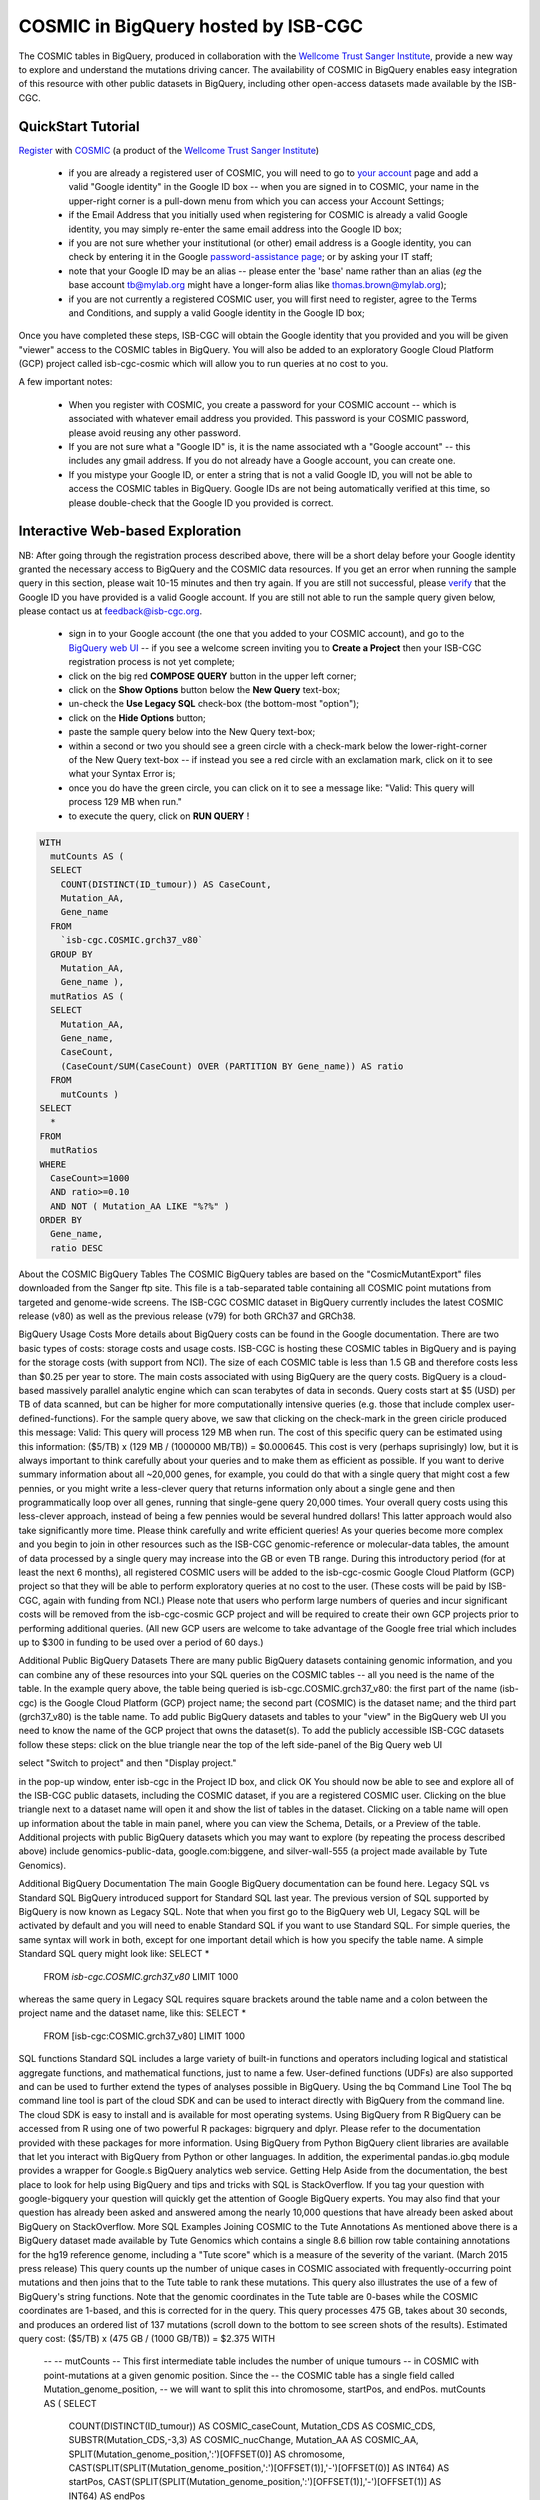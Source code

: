 *************************************
COSMIC in BigQuery hosted by ISB-CGC
*************************************

The COSMIC tables in BigQuery, produced in collaboration with the `Wellcome Trust Sanger Institute <http://www.sanger.ac.uk/>`_, provide a new way to explore and understand the mutations driving cancer.  The availability of COSMIC in BigQuery enables easy integration of this resource with other public datasets in BigQuery, including other open-access datasets made available by the ISB-CGC.

QuickStart Tutorial
###################

`Register <https://cancer.sanger.ac.uk/cosmic/register>`_ with 
`COSMIC <https://cancer.sanger.ac.uk/cosmic/about>`_ (a product of the 
`Wellcome Trust Sanger Institute <http://www.sanger.ac.uk/>`_)

    * if you are already a registered user of COSMIC, you will need to go to `your account <https://cancer.sanger.ac.uk/cosmic/myaccount>`_ page and add a valid "Google identity" in the Google ID box -- when you are signed in to COSMIC, your name in the upper-right corner is a pull-down menu from which you can access your Account Settings;
    * if the Email Address that you initially used when registering for COSMIC is already a valid Google identity, you may simply re-enter the same email address into the Google ID box;
    * if you are not sure whether your institutional (or other) email address is a Google identity, you can check by entering it in the Google `password-assistance page <https://accounts.google.com/ForgotPasswd>`_; or by asking your IT staff;
    * note that your Google ID may be an alias -- please enter the 'base' name rather than an alias (*eg* the base account tb@mylab.org might have a longer-form alias like thomas.brown@mylab.org);
    * if you are not currently a registered COSMIC user, you will first need to register, agree to the Terms and Conditions, and supply a valid Google identity in the Google ID box;

Once you have completed these steps, ISB-CGC will obtain the Google identity that you provided and you will be given "viewer" access to the COSMIC tables in BigQuery.  You will also be added to an exploratory Google Cloud Platform (GCP) project called isb-cgc-cosmic which will allow you to run queries at no cost to you.
 
A few important notes:

    * When you register with COSMIC, you create a password for your COSMIC account -- which is associated with whatever email address you provided.  This password is your COSMIC password, please avoid reusing any other password.
    * If you are not sure what a "Google ID" is, it is the name associated wth a  "Google account"  -- this includes any gmail address.  If you do not already have a Google account, you can create one.
    * If you mistype your Google ID, or enter a string that is not a valid Google ID, you will not be able to access the COSMIC tables in BigQuery.  Google IDs are not being automatically verified at this time, so please double-check that the Google ID you provided is correct.  

Interactive Web-based Exploration
#################################

NB:  After going through the registration process described above, there will be a short 
delay before your Google identity granted the necessary access to BigQuery and the COSMIC 
data resources.  If you get an error when running the sample query in this section, please 
wait 10-15 minutes and then try again. If you are still not successful, please 
`verify <https://accounts.google.com/ForgotPasswd>`_
that the Google ID you have provided is a valid Google account.  If you are still not able
to run the sample query given below, please contact us at feedback@isb-cgc.org.

    * sign in to your Google account (the one that you added to your COSMIC account), and go to the `BigQuery web UI <bigquery.cloud.google.com>`_  --  if you see a welcome screen inviting you to **Create a Project** then your ISB-CGC registration process is not yet complete;
    * click on the big red **COMPOSE QUERY** button in the upper left corner;
    * click on the **Show Options**  button below the **New Query** text-box;
    * un-check the **Use Legacy SQL** check-box (the bottom-most "option");
    * click on the **Hide Options** button;
    * paste the sample query below into the New Query text-box;
    * within a second or two you should see a green circle with a check-mark below the lower-right-corner of the New Query text-box  --  if instead you see a red circle with an exclamation mark, click on it to see what your Syntax Error is;
    * once you do have the green circle, you can click on it to see a message like: "Valid:  This query will process 129 MB when run."
    * to execute the query, click on **RUN QUERY** !       

.. code-block:: sql

    WITH
      mutCounts AS (
      SELECT
        COUNT(DISTINCT(ID_tumour)) AS CaseCount,
        Mutation_AA,
        Gene_name
      FROM
        `isb-cgc.COSMIC.grch37_v80`
      GROUP BY
        Mutation_AA,
        Gene_name ),
      mutRatios AS (
      SELECT
        Mutation_AA,
        Gene_name,
        CaseCount,
        (CaseCount/SUM(CaseCount) OVER (PARTITION BY Gene_name)) AS ratio
      FROM
        mutCounts )
    SELECT
      *
    FROM
      mutRatios
    WHERE
      CaseCount>=1000
      AND ratio>=0.10
      AND NOT ( Mutation_AA LIKE "%?%" )
    ORDER BY
      Gene_name,
      ratio DESC

About the COSMIC BigQuery Tables
The COSMIC BigQuery tables are based on the "CosmicMutantExport" files downloaded from the Sanger ftp site.  This file is a tab-separated table containing all COSMIC point mutations from targeted and genome-wide screens.  The ISB-CGC COSMIC dataset in BigQuery currently includes the latest COSMIC release (v80) as well as the previous release (v79) for both GRCh37 and GRCh38.

BigQuery Usage Costs
More details about BigQuery costs can be found in the Google documentation.  There are two basic types of costs: storage costs and usage costs.  ISB-CGC is hosting these COSMIC tables in BigQuery and is paying for the storage costs (with support from NCI).  The size of each COSMIC table is less than 1.5 GB and therefore costs less than $0.25 per year to store.
The main costs associated with using BigQuery are the query costs.  BigQuery is a cloud-based massively parallel analytic engine which can scan terabytes of data in seconds.  Query costs start at $5 (USD) per TB of data scanned, but can be higher for more computationally intensive queries (e.g. those that include complex user-defined-functions).
For the sample query above, we saw that clicking on the check-mark in the green ciricle produced this message: Valid:  This query will process 129 MB when run.    The cost of this specific query can be estimated using this information: ($5/TB) x (129 MB / (1000000 MB/TB)) = $0.000645.  This cost is very (perhaps suprisingly) low, but it is always important to think carefully about your queries and to make them as efficient as possible.  If you want to derive summary information about all ~20,000 genes, for example, you could do that with a single query that might cost a few pennies, or you might write a less-clever query that returns information only about a single gene and then programmatically loop over all genes, running that single-gene query 20,000 times.  Your overall query costs using this less-clever approach, instead of being a few pennies would be several hundred dollars!  This latter approach would also take significantly more time.  
Please think carefully and write efficient queries!
As your queries become more complex and you begin to join in other resources such as the ISB-CGC genomic-reference or molecular-data tables, the amount of data processed by a single query may increase into the GB or even TB range.
During this introductory period (for at least the next 6 months), all registered COSMIC users will be added to the isb-cgc-cosmic Google Cloud Platform (GCP) project so that they will be able to perform exploratory queries at no cost to the user.  (These costs will be paid by ISB-CGC, again with funding from NCI.)  Please note that users who perform large numbers of queries and incur significant costs will be removed from the isb-cgc-cosmic GCP project and will be required to create their own GCP projects prior to performing additional queries.  (All new GCP users are welcome to take advantage of the Google free trial which includes up to $300 in funding to be used over a period of 60 days.)

Additional Public BigQuery Datasets
There are many public BigQuery datasets containing genomic information, and you can combine any of these resources into your SQL queries on the COSMIC tables -- all you need is the name of the table.  
In the example query above, the table being queried is isb-cgc.COSMIC.grch37_v80: the first part of the name (isb-cgc) is the Google Cloud Platform (GCP) project name; the second part (COSMIC) is the dataset name; and the third part (grch37_v80) is the table name.
To add public BigQuery datasets and tables to your "view" in the BigQuery web UI you need to know the name of the GCP project that owns the dataset(s).  To add the publicly accessible ISB-CGC datasets follow these steps:
click on the blue triangle near the top of the left side-panel of the Big Query web  UI

select "Switch to project" and then "Display project."

in the pop-up window, enter isb-cgc in the Project ID box, and click OK
You should now be able to see and explore all of the ISB-CGC public datasets, including the COSMIC dataset, if you are a registered COSMIC user.  Clicking on the blue triangle next to a dataset name will open it and show the list of tables in the dataset.  Clicking on a table name will open up information about the table in main panel, where you can view the Schema, Details, or a Preview of the table.
Additional projects with public BigQuery datasets which you may want to explore (by repeating the process described above) include genomics-public-data, google.com:biggene, and silver-wall-555 (a project made available by Tute Genomics).

Additional BigQuery Documentation
The main Google BigQuery documentation can be found here.  
Legacy SQL vs Standard SQL
BigQuery introduced support for Standard SQL last year.  The previous version of SQL supported by BigQuery is now known as Legacy SQL.  Note that when you first go to the BigQuery web UI, Legacy SQL will be activated by default and you will need to enable Standard SQL if you want to use Standard SQL.  For simple queries, the same syntax will work in both, except for one important detail which is how you specify the table name.  A simple Standard SQL query might look like:
SELECT *
  FROM `isb-cgc.COSMIC.grch37_v80`
  LIMIT 1000

whereas the same query in Legacy SQL requires square brackets around the table name and a colon between the project name and the dataset name, like this:
SELECT *
  FROM [isb-cgc:COSMIC.grch37_v80]
  LIMIT 1000
SQL functions
Standard SQL includes a large variety of built-in functions and operators including logical and statistical aggregate functions, and mathematical functions, just to name a few.  User-defined functions (UDFs) are also supported and can be used to further extend the types of analyses possible in BigQuery.
Using the bq Command Line Tool
The bq command line tool is part of the cloud SDK and can be used to interact directly with BigQuery from the command line.  The cloud SDK is easy to install and is available for most operating systems.
Using BigQuery from R
BigQuery can be accessed from R using one of two powerful R packages: bigrquery and dplyr.  Please refer to the documentation provided with these packages for more information.
Using BigQuery from Python
BigQuery client libraries are available that let you interact with BigQuery from Python or other languages.  In addition, the experimental pandas.io.gbq module provides a wrapper for Google.s BigQuery analytics web service.
Getting Help
Aside from the documentation, the best place to look for help using BigQuery and tips and tricks with SQL is StackOverflow.  If you tag your question with google-bigquery     your question will quickly get the attention of Google BigQuery experts.  You may also find that your question has already been asked and answered among the nearly 10,000 questions that have already been asked about BigQuery on StackOverflow. 
More SQL Examples
Joining COSMIC to the Tute Annotations 
As mentioned above there is a BigQuery dataset made available by Tute Genomics which contains a single 8.6 billion row table containing annotations for the hg19 reference genome, including a "Tute score" which is a measure of the severity of the variant.  (March 2015 press release)
This query counts up the number of unique cases in COSMIC associated with frequently-occurring point mutations and then joins that to the Tute table to rank these mutations.  This query also illustrates the use of a few of BigQuery's string functions.  Note that the genomic coordinates in the Tute table are 0-bases while the COSMIC coordinates are 1-based, and this is corrected for in the query.
This query processes 475 GB, takes about 30 seconds, and produces an ordered list of 137 mutations (scroll down to the bottom to see screen shots of the results).  
Estimated query cost:  ($5/TB) x (475 GB / (1000 GB/TB)) = $2.375
WITH
  --
  -- mutCounts
  -- This first intermediate table includes the number of unique tumours 
  -- in COSMIC with point-mutations at a given genomic position.  Since the 
  -- the COSMIC table has a single field called Mutation_genome_position,
  -- we will want to split this into chromosome, startPos, and endPos.
  mutCounts AS (
  SELECT
    COUNT(DISTINCT(ID_tumour)) AS COSMIC_caseCount,
    Mutation_CDS AS COSMIC_CDS,
    SUBSTR(Mutation_CDS,-3,3) AS COSMIC_nucChange,
    Mutation_AA AS COSMIC_AA,
    SPLIT(Mutation_genome_position,':')[OFFSET(0)] AS chromosome,
    CAST(SPLIT(SPLIT(Mutation_genome_position,':')[OFFSET(1)],'-')[OFFSET(0)] AS INT64) AS startPos,
    CAST(SPLIT(SPLIT(Mutation_genome_position,':')[OFFSET(1)],'-')[OFFSET(1)] AS INT64) AS endPos
  FROM
    `isb-cgc.COSMIC.grch37_v80`
  WHERE
    Mutation_genome_position IS NOT NULL
    AND GRCh=37
    AND SUBSTR(Mutation_CDS,-2,1)='>'
  GROUP BY
    Mutation_CDS,
    Mutation_AA,
    Mutation_genome_position
  HAVING
    COSMIC_caseCount>=100 ),
  --
  -- fromTute
  -- Next, we extract just a few columns from the Tute table, while adjusting the
  -- 0-based coordinates.
  fromTute AS (
  SELECT
    Chr,
    (Start+1) AS Start,
    (`End`+1) AS `End`,
    Func,
    Gene,
    NucleotideChange AS Tute_CDS,
    SUBSTR(NucleotideChange,-3,3) AS Tute_nucChange,
    AA AS Tute_AA,
    cytoBand,
    TUTE AS Tute_Score
  FROM
    `silver-wall-555.TuteTable.hg19`
  WHERE
    SUBSTR(NucleotideChange,-2,1)='>'
  GROUP BY
    Chr,
    Start,
    `End`,
    Func,
    Gene,
    NucleotideChange,
    AA,
    cytoBand,
    TUTE ),
  --
  -- join1
  -- Now we join these two tables by aligning rows where the chromosome, start,
  -- end, and nucleotide-change are identical.
  join1 AS (
  SELECT
    Gene,
    Chr,
    Start,
    `End`,
    cytoBand,
    Func,
    COSMIC_nucChange AS nucChange,
    COSMIC_AA,
    Tute_AA,
    Tute_Score,
    COSMIC_caseCount
  FROM
    mutCounts
  JOIN
    fromTute
  ON
    chromosome=Chr
    AND startPos=Start
    AND endPos=`End`
    AND COSMIC_nucChange=Tute_nucChange )
  --
  -- Final select on the join result.
SELECT
  *
FROM
  join1
ORDER BY
  Tute_Score DESC,
  COSMIC_caseCount DESC


...

Note that the COSMIC_AA and the Tute_AA columns may not always be identical (although they are for all rows shown above).  Although the genomic coordinates of the variation, and the nucleotide change are required to match (by the JOIN statement in the query), the amino-acid change depends on the specific transcript being used to infer the protein sequence and may therefore be different between the two data sources.


